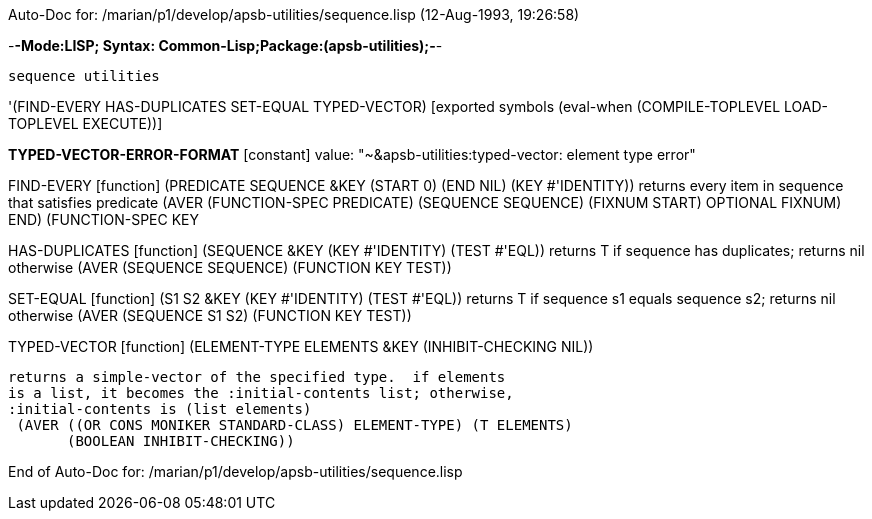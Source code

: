 Auto-Doc for: /marian/p1/develop/apsb-utilities/sequence.lisp (12-Aug-1993, 19:26:58)

-*-Mode:LISP; Syntax: Common-Lisp;Package:(apsb-utilities);-*-

	sequence utilities


'(FIND-EVERY HAS-DUPLICATES SET-EQUAL TYPED-VECTOR) [exported symbols (eval-when (COMPILE-TOPLEVEL
                                                                                  LOAD-TOPLEVEL
                                                                                  EXECUTE))]

*TYPED-VECTOR-ERROR-FORMAT* [constant] value: "~&apsb-utilities:typed-vector: element type error"

FIND-EVERY [function]
   (PREDICATE SEQUENCE &KEY (START 0) (END NIL) (KEY #'IDENTITY))
  returns every item in sequence that satisfies predicate
  (AVER (FUNCTION-SPEC PREDICATE) (SEQUENCE SEQUENCE) (FIXNUM START)
        ((OPTIONAL FIXNUM) END) (FUNCTION-SPEC KEY))

HAS-DUPLICATES [function]
   (SEQUENCE &KEY (KEY #'IDENTITY) (TEST #'EQL))
  returns T if sequence has duplicates; returns nil otherwise
  (AVER (SEQUENCE SEQUENCE) (FUNCTION KEY TEST))

SET-EQUAL [function]
   (S1 S2 &KEY (KEY #'IDENTITY) (TEST #'EQL))
  returns T if sequence s1 equals sequence s2; returns nil otherwise
  (AVER (SEQUENCE S1 S2) (FUNCTION KEY TEST))

TYPED-VECTOR [function]
   (ELEMENT-TYPE ELEMENTS &KEY (INHIBIT-CHECKING NIL))
  
	returns a simple-vector of the specified type.  if elements
	is a list, it becomes the :initial-contents list; otherwise,
	:initial-contents is (list elements)
  (AVER ((OR CONS MONIKER STANDARD-CLASS) ELEMENT-TYPE) (T ELEMENTS)
        (BOOLEAN INHIBIT-CHECKING))

End of Auto-Doc for: /marian/p1/develop/apsb-utilities/sequence.lisp
